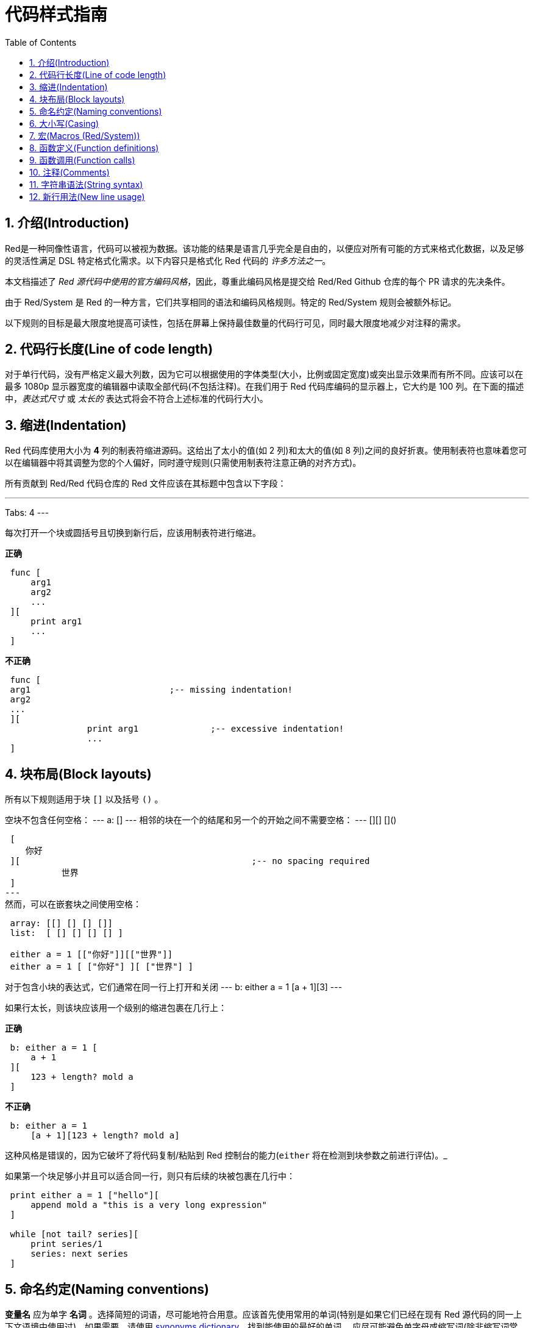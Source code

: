 = 代码样式指南
:toc:
:numbered:

== 介绍(Introduction)

Red是一种同像性语言，代码可以被视为数据。该功能的结果是语言几乎完全是自由的，以便应对所有可能的方式来格式化数据，以及足够的灵活性满足 DSL 特定格式化需求。以下内容只是格式化 Red 代码的 _许多方法之一_。

本文档描述了 _Red 源代码中使用的官方编码风格_，因此，尊重此编码风格是提交给 Red/Red Github 仓库的每个 PR 请求的先决条件。

由于 Red/System 是 Red 的一种方言，它们共享相同的语法和编码风格规则。特定的 Red/System 规则会被额外标记。

以下规则的目标是最大限度地提高可读性，包括在屏幕上保持最佳数量的代码行可见，同时最大限度地减少对注释的需求。

== 代码行长度(Line of code length)

对于单行代码，没有严格定义最大列数，因为它可以根据使用的字体类型(大小，比例或固定宽度)或突出显示效果而有所不同。应该可以在最多 1080p 显示器宽度的编辑器中读取全部代码(不包括注释)。在我们用于 Red 代码库编码的显示器上，它大约是 100 列。在下面的描述中，_表达式尺寸_ 或 _太长的_ 表达式将会不符合上述标准的代码行大小。

== 缩进(Indentation)

Red 代码库使用大小为 *4* 列的制表符缩进源码。这给出了太小的值(如 2 列)和太大的值(如 8 列)之间的良好折衷。使用制表符也意味着您可以在编辑器中将其调整为您的个人偏好，同时遵守规则(只需使用制表符注意正确的对齐方式)。

所有贡献到 Red/Red 代码仓库的 Red 文件应该在其标题中包含以下字段：

---
Tabs: 4
---

每次打开一个块或圆括号且切换到新行后，应该用制表符进行缩进。

*正确*

----
 func [
     arg1
     arg2
     ...
 ][
     print arg1
     ...
 ]
----

*不正确*

---- 
 func [
 arg1				;-- missing indentation!
 arg2
 ...
 ][
		print arg1		;-- excessive indentation!
		...
 ]
----

== 块布局(Block layouts)

所有以下规则适用于块 `[]` 以及括号 `()` 。

空块不包含任何空格：
---
 a: []
---
相邻的块在一个的结尾和另一个的开始之间不需要空格：
---
 [][]
 []()

 [
    你好
 ][						;-- no spacing required
	   世界
 ]
---
然而，可以在嵌套块之间使用空格：

----
 array: [[] [] [] []]
 list:  [ [] [] [] [] ]

 either a = 1 [["你好"]][["世界"]]
 either a = 1 [ ["你好"] ][ ["世界"] ]
----

对于包含小块的表达式，它们通常在同一行上打开和关闭
---
 b: either a = 1 [a + 1][3]
--- 

如果行太长，则该块应该用一个级别的缩进包裹在几行上：

*正确*

----
 b: either a = 1 [
     a + 1
 ][
     123 + length? mold a
 ]
----

*不正确*

----
 b: either a = 1 
     [a + 1][123 + length? mold a]
----
这种风格是错误的，因为它破坏了将代码复制/粘贴到 Red 控制台的能力(`either` 将在检测到块参数之前进行评估)。_

如果第一个块足够小并且可以适合同一行，则只有后续的块被包裹在几行中：
----
 print either a = 1 ["hello"][
     append mold a "this is a very long expression"
 ]

 while [not tail? series][
     print series/1
     series: next series
 ]
----

== 命名约定(Naming conventions)

*变量名* 应为单字 *名词* 。选择简短的词语，尽可能地符合用意。应该首先使用常用的单词(特别是如果它们已经在现有 Red 源代码的同一上下文语境中使用过)。如果需要，请使用 http://www.thesaurus.com/browse/synonym[synonyms dictionary]，找到能使用的最好的单词。 应尽可能避免单字母或缩写词(除非缩写词常用)。

由多个单词组成的名称用短划线 `-` 字符分隔。 只有在找不到合适的单词时或者与已经使用的单词混淆才会使用双字的名称。 由两个以上的单词组成的变量名称只能在极少数情况下使用。 尽可能多地使用单个词让代码水平方向更加紧凑，大大提高可读性。避免无用的冗长。

*正确*

----
 code: 123456
 name: "John"
 table: [2 6 8 4 3]
 lost-items: []

 unless tail? list [author: select list index]
----

*不正确*

----
 code_for_article: 123456
 Mytable: [2 6 8 4 3]
 lostItems: []

 unless tail? list-of-books [author-property: select list-of-books selected-index]
----

*函数名称* 应该努力成为单字 _变量_ ，以表达一个动作，虽然通常需要两个或三个字的名字。 应尽可能避免超过三个字。变量命名约定也适用于函数名称。一个名词或一个形容词，后跟一个问号也被接受。 通常，它表示返回值是 `logic!` 类型，但这不是严格的规则，因为它可以方便地形成用于检索属性的单字动作名称(例如 `length?`, `index?`)。当用两个或多个单词形成函数名称时，始终将动词放在第一个位置。 如果为变量和函数仔细挑选了名称，则代码会变成近乎自带文档，通常这会减少对注释的需要。

*正确*

----
 make:   func [...
 reduce: func [...
 allow:  func [...
 crunch: func [...
----

*不正确*

----
 length:    func [...
 future:    func [...
 position:  func [...
 blue-fill: func [...		;-- should be fill-blue
----

这些适用于操作系统或非 Red 第三方 API 名称的命名规则有一个例外。为了使 API 特定的功能和结构字段名称易于识别，应使用其原始名称。它在视觉上有助于区分这些导入的名称与常规 Red 或 Red/System 代码。 例如：

[source,Red]
----
 tagMSG: alias struct! [
     hWnd   [handle!]
     msg    [integer!]
     wParam [integer!]
     lParam [integer!]
     time   [integer!]
     x      [integer!]
     y      [integer!]	
  ]

 #import [
    "User32.dll" stdcall [
        CreateWindowEx: "CreateWindowExW" [
            dwExStyle    [integer!]
            lpClassName  [c-string!]
            lpWindowName [c-string!]
            dwStyle      [integer!]
            x            [integer!]
            y            [integer!]
            nWidth       [integer!]
            nHeight      [integer!]
            hWndParent   [handle!]
            hMenu        [handle!]
            hInstance    [handle!]
            lpParam      [int-ptr!]
            return:      [handle!]
        ]
    ]
]
----

== 大小写(Casing)

默认情况下，所有变量和函数名称都应为小写，除非有很好的理由使用大写字母，例如：

* 名字是缩写，例如 GMT（格林威治标准时间）
* 名称是操作系统或（非 Red）第三方 API 相关的

== 宏(Macros (Red/System)) anchor:macros-redsystem[]

应用相同的命名约定来获取 Red/System 宏名称。宏通常使用大写字母作为名称的一种方式，以便轻松地与其余代码区分开（除非意图明确地使其看起来像常规代码，如伪自定义数据类型定义）。 当使用多个单词时，它们由下划线 `_` 字符分隔，以增加与常规代码的差异。

_（TBD：提取 Red 代码库中使用的所有单字名称作为示例）_

== 函数定义(Function definitions)

一般规则是将定义块保留在一行之内。代码块可以在同一行或多行上。在 Red/System 的情况下，由于定义块往往更长，大多数函数定义块都被包裹在几行中，所以为了视觉一致性，通常会包含更小规模的块。

*正确*

----
 do-nothing: func [][]
 increment: func [n [integer!]][n + 1]

 increment: func [n [integer!]][
    n + 1
 ]

 increment: func [
     n [integer!]
 ][
     n + 1
 ]
----

*不正确*

----
 do-nothing: func [
 ][
 ]

 do-nothing: func [

 ][

 ]

 increment: func [
     n [integer!]
 ][n + 1]
----

当定义块太长时，它应该被包裹进好几行中。封装定义块时，每个类型定义必须与其参数在同一行上。 可选属性块应该在其自己的行上。每个语句新起一行。如果后跟一个参数，则参数可以在同一行或具有缩进的新行(仅与同一定义块中的其他改进一致)。对于 `/local` 语句，如果本地关键字后面没有类型注释，则可以将它们放在同一行上。

当将定义块封装在几行中时，建议将连续参数的数据类型定义对齐在同一列上，以便于阅读。 这种对齐最好使用制表符(如果你严格遵循这些编码风格规则)，否则使用空格。

*正确*

----
 make-world: func [
     earth	 [word!]
     wind 	 [bitset!]
     fire	 [binary!]
     water	 [string!]
     /with
         thunder [url!]
     /only
     /into
         space   [block! none!]
     /local
	 plants animals men women computers robots
 ][
     ...
 ]
----

*不正确*

----
 make-world: func [
  	[throw] earth [word!]		;-- attributes block not on its own line
    	wind	[bitset!]
    	fire [binary!]			;-- unaligned type definition
    	water	[string!]
    	/with
            thunder [url!]
    	/only
    	/into space [block! none!]	;-- inconsistent with /with formatting
    	/local
    	    plants animals		;-- breaking line too early
    	    men women computers robots
][
	...
]
----

对于文本串，如果定义块被包裹，主要(描述函数)应该在自己所在的行上。 参数和语句文本字符串应与其描述的项目在同一行。文字块以大写字母开始，不需要结束点(当通过 `help` 功能打印在屏幕上时它会自动添加)。

*正确*

----
 increment: func ["Add 1 to the argument value" n][n + 1]

 make-world: func [
     earth    [word!]      "1st element"
     wind     [bitset!]    "2nd element"
     fire     [binary!]    "3rd element"
     water    [string!]
     /with 		   "Additional element"
         thunder [url!]
     /only		   "Not implemented yet"
     /into		   "Provides a container"
         space [unset!]    "The container"
     /local
         plants animals men women computers robots
 ][
	...
 ]
----

*不正确*

----
 make-world: func ["Build a new World"  ;-- should be on a newline
     earth  [word!]     "1st element"
     wind   [bitset!]     "2nd element" ;-- excessive indentation
     fire   [binary!]
     "3rd element"          ;-- should be on same line as `fire`
     water  [string!]
     /with          "Additional element"
            thunder [url!]
     /only "Not implemented yet"    ;-- should be aligned with other docstrings
     /into
           "Provides a container"      ;-- should follow the refinement
            space [unset!]  "The container"
     /local
         plants animals men women computers robots
 ][
    	...
 ]
----

== 函数调用(Function calls)

参数和函数调用在同一行上。如果行变得太长，则可以使用缩进将参数包裹在几行(每行一个参数)中。

*正确*

----
 foo arg1 arg2 arg3 arg4 arg5

 process-many
     argument1
     argument2
     argument3
     argument4
     argument5
----

*不正确*

----
 foo arg1 arg2 arg3
     arg4 arg5

 foo
     arg1 arg2 arg3
     arg4 arg5

 process-many
     argument1
         argument2
             argument3
                 argument4
                     argument5
----

对于具有许多嵌套部分的长表达式，发现每个表达式的边界有时会很困难。 使用括号将嵌套调用与其参数进行分组是可以接受的(但不是强制性的)。

----
 head insert (copy/part [1 2 3 4] 2) (length? mold (2 + index? find "Hello" #"o"))

 head insert 
     copy/part [1 2 3 4] 2
     length? mold (2 + index? find "Hello" #"o")
----

== 注释(Comments)

在 Red 代码库中：

* 注释使用 `;--` 前缀（更强的视觉提示）
* 单行注释从第 57 列开始(做到平均值最好，否则 53 列也可以)
* 多行注释是使用多个单行前缀而不是 `comment {...}` 结构完成的

一般规则是将注释放在相应代码开头相同的行上，而不是在新行上，以显著节省垂直空间。 然而，如果这个注释用于分割代码块，那么把它放在一个新的行上就行了。

== 字符串语法(String syntax)

对于单行字符串使用 `""` 。 `{}` 格式用于保存多行字符串。 尊重此规则可确保：

* 加载之前和之后的源代码更加一致
* 更好地传达意义

规则的一个例外是当单行字符串包含 " 字符本身时。在这种情况下，最好使用 `{}` 形式，而不是转义引号 `^"` ，因为它更可读。

== 新行用法(New line usage)

TBD
